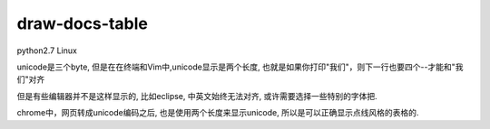 draw-docs-table
====================

python2.7 Linux

unicode是三个byte, 但是在在终端和Vim中,unicode显示是两个长度, 也就是如果你打印"我们"，则下一行也要四个--才能和"我们"对齐

但是有些编辑器并不是这样显示的, 比如eclipse, 中英文始终无法对齐, 或许需要选择一些特别的字体把.

chrome中，网页转成unicode编码之后, 也是使用两个长度来显示unicode, 所以是可以正确显示点线风格的表格的.
